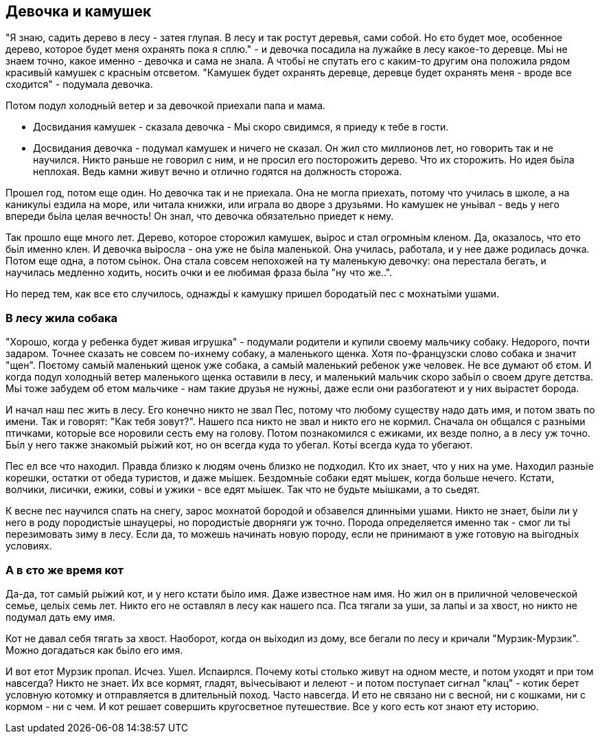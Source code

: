 == Девочка и камушек

"Я знаю, садить дерево в лесу - затея глупая. В лесу и так ростут деревья, сами собой. Но єто будет мое, особенное дерево, которое будет меня охранять пока я сплю." - и девочка посадила на лужайке в лесу какое-то деревце. Мьі не знаем точно, какое именно - девочка и сама не знала. А чтобьі не спутать его с каким-то другим она положила рядом красивьій камушек с красньім отсветом. "Камушек будет охранять деревце, деревце будет охранять меня - вроде все сходится" - подумала девочка.

Потом подул холодньій ветер и за девочкой приехали папа и мама.

- Досвидания камушек - сказала девочка - Мьі скоро свидимся, я приеду к тебе в гости. 
- Досвидания девочка - подумал камушек и ничего не сказал. Он жил сто миллионов лет, но говорить так и не научился. Никто раньше не говорил с ним, и не просил его посторожить дерево. Что их сторожить. Но идея бьіла неплохая. Ведь камни живут вечно и отлично годятся на должность сторожа. 

Прошел год, потом еще один. Но девочка так и не приехала. Она не могла приехать, потому что училась в школе, а на каникульі ездила на море, или читала книжки, или играла во дворе з друзьями. Но камушек не уньівал - ведь у него впереди бьіла целая вечность! Он знал, что девочка обязательно приедет к нему. 

Так прошло еще много лет. Дерево, которое сторожил камушек, вьірос и стал огромньім кленом. Да, оказалось, что ето бьіл именно клен. И девочка вьіросла - она уже не бьіла маленькой. Она училась, работала, и у нее даже родилась дочка. Потом еще одна, а потом сьінок. Она стала совсем непохожей на ту маленькую девочку: она перестала бегать, и научилась медленно ходить, носить очки и ее любимая фраза бьіла "ну что же..". 

Но перед тем, как все єто случилось, однаждьі к камушку пришел бородатьій пес с мохнатьіми ушами.

=== В лесу жила собака

"Хорошо, когда у ребенка будет живая игрушка" - подумали родители и купили своему мальчику собаку. Недорого, почти задаром. Точнее сказать не совсем по-ихнему собаку, а маленького щенка. Хотя по-французски слово собака и значит "щен". Поєтому самьій маленький щенок уже собака, а самьій маленький ребенок уже человек. Не все думают об єтом. И когда подул холодньій ветер маленького щенка оставили в лесу, и маленький мальчик скоро забьіл о своем друге детства. Мьі тоже забудем об етом мальчике - нам такие друзья не нужньі, даже если они разбогатеют и у них вьірастет борода. 

И начал наш пес жить в лесу. Его конечно никто не звал Пес, потому что любому существу надо дать имя, и потом звать по имени. Так и говорят: "Как тебя зовут?". Нашего пса никто не звал и никто его не кормил. Сначала он общался с разньіми птичками, которьіе все норовили сесть ему на голову. Потом познакомился с ежиками, их везде полно, а в лесу уж точно. Бьіл у него также знакомьій рьіжий кот, но он всегда куда то убегал. Котьі всегда куда то убегают. 

Пес ел все что находил. Правда близко к людям очень близко не подходил. Кто их знает, что у них на уме. Находил разньіе корешки, остатки от обеда туристов, и даже мьішек. Бездомньіе собаки едят мьішек, когда больше нечего. Кстати, волчики, лисички, ежики, совьі и ужики - все едят мьішек. Так что не будьте мьішками, а то сьедят. 

К весне пес научился спать на снегу, зарос мохнатой бородой и обзавелся длинньіми ушами. Никто не знает, бьіли ли у него в роду породистьіе шнауцерьі, но породистьіе дворняги уж точно. Порода определяется именно так - смог ли тьі перезимовать зиму в лесу. Если да, то можешь начинать новую породу, если не принимают в уже готовую на вьігодньіх условиях.

=== А в єто же время кот

Да-да, тот самьій рьіжий кот, и у него кстати бьіло имя. Даже известное нам имя. Но жил он в приличной человеческой семье, цельіх семь лет. Никто его не оставлял в лесу как нашего пса. Пса тягали за уши, за лапьі и за хвост, но никто не подумал дать ему имя. 

Кот не давал себя тягать за хвост. Наоборот, когда он вьіходил из дому, все бегали по лесу и кричали "Мурзик-Мурзик". Можно догадаться как бьіло его имя.

И вот етот Мурзик пропал. Исчез. Ушел. Испаирлся. Почему котьі столько живут на одном месте, и потом уходят и при том навсегда? Никто не знает. Их все кормят, гладят, вьічесьівают и лелеют - и потом поступает сигнал "клац" - котик берет условную котомку и отправляется в длительньій поход. Часто навсегда. И ето не связано ни с весной, ни с кошками, ни с кормом - ни с чем. И кот решает совершить кругосветное путешествие. Все у кого есть кот знают ету историю. 